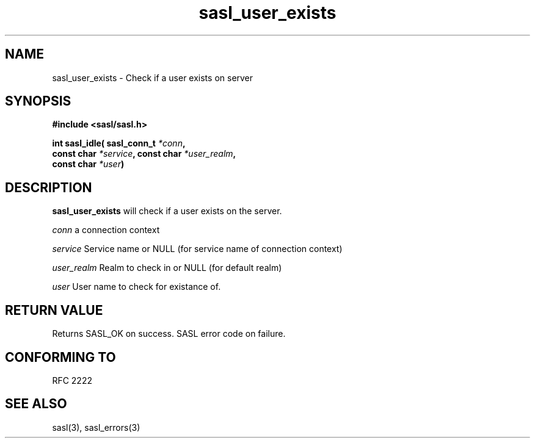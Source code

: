.\" -*- nroff -*-
.\" 
.\" Copyright (c) 2001 Carnegie Mellon University.  All rights reserved.
.\"
.\" Redistribution and use in source and binary forms, with or without
.\" modification, are permitted provided that the following conditions
.\" are met:
.\"
.\" 1. Redistributions of source code must retain the above copyright
.\"    notice, this list of conditions and the following disclaimer. 
.\"
.\" 2. Redistributions in binary form must reproduce the above copyright
.\"    notice, this list of conditions and the following disclaimer in
.\"    the documentation and/or other materials provided with the
.\"    distribution.
.\"
.\" 3. The name "Carnegie Mellon University" must not be used to
.\"    endorse or promote products derived from this software without
.\"    prior written permission. For permission or any other legal
.\"    details, please contact  
.\"      Office of Technology Transfer
.\"      Carnegie Mellon University
.\"      5000 Forbes Avenue
.\"      Pittsburgh, PA  15213-3890
.\"      (412) 268-4387, fax: (412) 268-7395
.\"      tech-transfer@andrew.cmu.edu
.\"
.\" 4. Redistributions of any form whatsoever must retain the following
.\"    acknowledgment:
.\"    "This product includes software developed by Computing Services
.\"     at Carnegie Mellon University (http://www.cmu.edu/computing/)."
.\"
.\" CARNEGIE MELLON UNIVERSITY DISCLAIMS ALL WARRANTIES WITH REGARD TO
.\" THIS SOFTWARE, INCLUDING ALL IMPLIED WARRANTIES OF MERCHANTABILITY
.\" AND FITNESS, IN NO EVENT SHALL CARNEGIE MELLON UNIVERSITY BE LIABLE
.\" FOR ANY SPECIAL, INDIRECT OR CONSEQUENTIAL DAMAGES OR ANY DAMAGES
.\" WHATSOEVER RESULTING FROM LOSS OF USE, DATA OR PROFITS, WHETHER IN
.\" AN ACTION OF CONTRACT, NEGLIGENCE OR OTHER TORTIOUS ACTION, ARISING
.\" OUT OF OR IN CONNECTION WITH THE USE OR PERFORMANCE OF THIS SOFTWARE.
.\" 
.TH sasl_user_exists "10 July 2001" SASL "SASL man pages"
.SH NAME
sasl_user_exists \- Check if a user exists on server

.SH SYNOPSIS
.nf
.B #include <sasl/sasl.h>

.sp
.BI "int sasl_idle( sasl_conn_t " *conn ","
.BI "               const char " *service ", const char " *user_realm ","
.BI "               const char " *user ")"

.fi
.SH DESCRIPTION

.B sasl_user_exists
will check if a user exists on the server.

.I conn
a connection context

.I service
Service name or NULL (for service name of connection context)

.I user_realm
Realm to check in or NULL (for default realm)

.I user
User name to check for existance of.

.SH "RETURN VALUE"
Returns SASL_OK on success. SASL error code on failure.

.SH "CONFORMING TO"
RFC 2222
.SH "SEE ALSO"
sasl(3), sasl_errors(3)